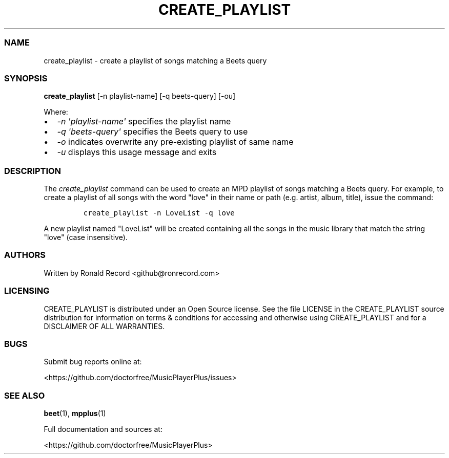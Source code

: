 .\" Automatically generated by Pandoc 2.19.2
.\"
.\" Define V font for inline verbatim, using C font in formats
.\" that render this, and otherwise B font.
.ie "\f[CB]x\f[]"x" \{\
. ftr V B
. ftr VI BI
. ftr VB B
. ftr VBI BI
.\}
.el \{\
. ftr V CR
. ftr VI CI
. ftr VB CB
. ftr VBI CBI
.\}
.TH "CREATE_PLAYLIST" "1" "July 24, 2022" "create_playlist 1.0.0" "User Manual"
.hy
.SS NAME
.PP
create_playlist - create a playlist of songs matching a Beets query
.SS SYNOPSIS
.PP
\f[B]create_playlist\f[R] [-n playlist-name] [-q beets-query] [-ou]
.PP
Where:
.IP \[bu] 2
\f[I]-n \[aq]playlist-name\[aq]\f[R] specifies the playlist name
.IP \[bu] 2
\f[I]-q \[aq]beets-query\[aq]\f[R] specifies the Beets query to use
.IP \[bu] 2
\f[I]-o\f[R] indicates overwrite any pre-existing playlist of same name
.IP \[bu] 2
\f[I]-u\f[R] displays this usage message and exits
.SS DESCRIPTION
.PP
The \f[I]create_playlist\f[R] command can be used to create an MPD
playlist of songs matching a Beets query.
For example, to create a playlist of all songs with the word
\[dq]love\[dq] in their name or path (e.g.
artist, album, title), issue the command:
.IP
.nf
\f[C]
create_playlist -n LoveList -q love
\f[R]
.fi
.PP
A new playlist named \[dq]LoveList\[dq] will be created containing all
the songs in the music library that match the string \[dq]love\[dq]
(case insensitive).
.SS AUTHORS
.PP
Written by Ronald Record <github@ronrecord.com>
.SS LICENSING
.PP
CREATE_PLAYLIST is distributed under an Open Source license.
See the file LICENSE in the CREATE_PLAYLIST source distribution for
information on terms & conditions for accessing and otherwise using
CREATE_PLAYLIST and for a DISCLAIMER OF ALL WARRANTIES.
.SS BUGS
.PP
Submit bug reports online at:
.PP
<https://github.com/doctorfree/MusicPlayerPlus/issues>
.SS SEE ALSO
.PP
\f[B]beet\f[R](1), \f[B]mpplus\f[R](1)
.PP
Full documentation and sources at:
.PP
<https://github.com/doctorfree/MusicPlayerPlus>
